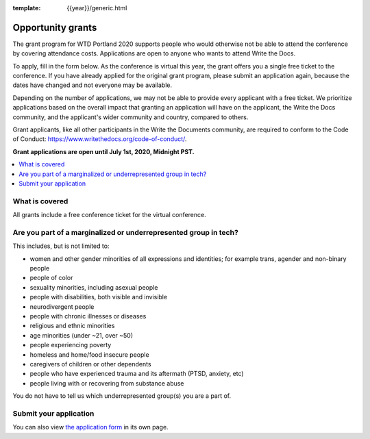 :template: {{year}}/generic.html

Opportunity grants
==================

The grant program for WTD Portland 2020 supports people who would otherwise not be able to attend the conference by covering attendance costs. Applications are open to anyone who wants to attend Write the Docs.

To apply, fill in the form below. As the conference is virtual this year, the grant offers you a single free ticket to the conference. If you have already applied for the original grant program, please submit an application again, because the dates have changed and not everyone may be available.

Depending on the number of applications, we may not be able to provide every applicant with a free ticket. We prioritize applications based on the overall impact that granting an application will have on the applicant, the Write the Docs community, and the applicant's wider community and country, compared to others.

Grant applicants, like all other participants in the Write the Documents community, are required to conform to the Code of Conduct: https://www.writethedocs.org/code-of-conduct/.

**Grant applications are open until July 1st, 2020, Midnight PST.**

.. contents::
    :local:
    :depth: 1
    :backlinks: none

What is covered
----------------

All grants include a free conference ticket for the virtual conference.

Are you part of a marginalized or underrepresented group in tech?
------------------------------------------------------------------

This includes, but is not limited to:

* women and other gender minorities of all expressions and identities;  for example trans, agender and non-binary people
* people of color
* sexuality minorities, including asexual people
* people with disabilities, both visible and invisible
* neurodivergent people
* people with chronic illnesses or diseases
* religious and ethnic minorities
* age minorities (under ~21, over ~50)
* people experiencing poverty
* homeless and home/food insecure people
* caregivers of children or other dependents
* people who have experienced trauma and its aftermath (PTSD, anxiety, etc)
* people living with or recovering from substance abuse

You do not have to tell us which underrepresented group(s) you are a part of.

Submit your application
--------------------------

.. raw:: html

	<iframe src="https://docs.google.com/forms/d/e/1FAIpQLSfUbVHtoQi8Zhh67pqHlxh8Y8c4-GcsKubAzGzbzOcrpLyZGg/viewform?embedded=true" width="760" height="850" frameborder="0" marginheight="0" marginwidth="0">Loading...</iframe>

You can also view `the application form <https://docs.google.com/forms/d/e/1FAIpQLSfUbVHtoQi8Zhh67pqHlxh8Y8c4-GcsKubAzGzbzOcrpLyZGg/viewform>`_ in its own page.
